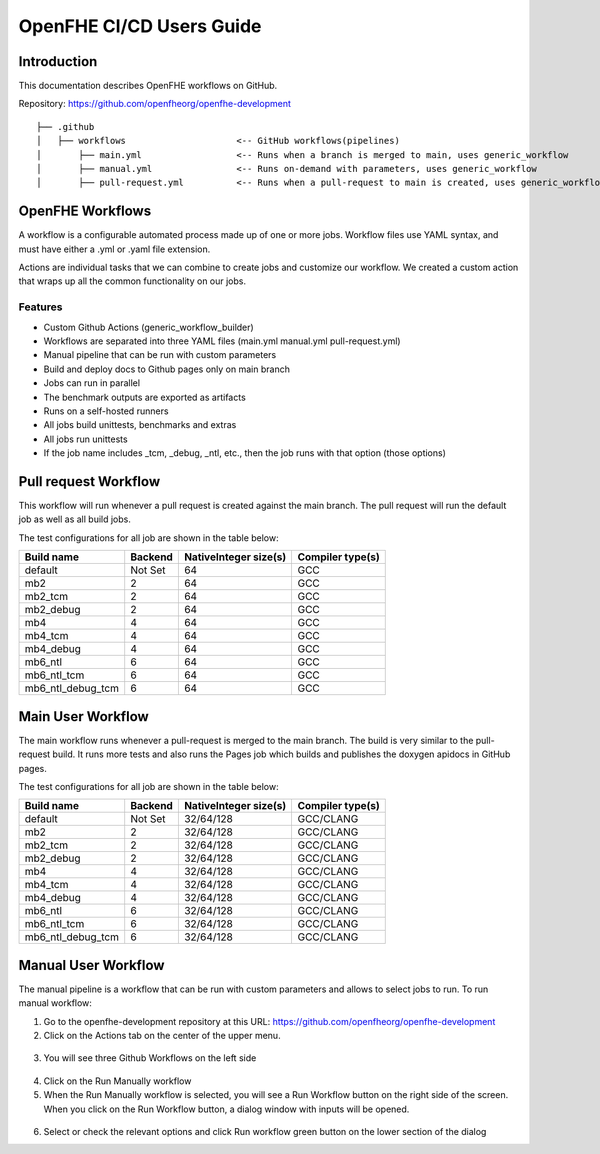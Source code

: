 OpenFHE CI/CD Users Guide
=========================

Introduction
------------

This documentation describes OpenFHE workflows on GitHub.

Repository: https://github.com/openfheorg/openfhe-development

::

   ├── .github
   │   ├── workflows                     <-- GitHub workflows(pipelines)
   │       ├── main.yml                  <-- Runs when a branch is merged to main, uses generic_workflow
   │       ├── manual.yml                <-- Runs on-demand with parameters, uses generic_workflow
   │       ├── pull-request.yml          <-- Runs when a pull-request to main is created, uses generic_workflow

OpenFHE Workflows
-----------------

A workflow is a configurable automated process made up of one or more jobs. Workflow files use YAML syntax,
and must have either a .yml or .yaml file extension.

Actions are individual tasks that we can combine to create jobs and customize our workflow. We created a custom action
that wraps up all the common functionality on our jobs.

Features
~~~~~~~~

-  Custom Github Actions (generic_workflow_builder)
-  Workflows are separated into three YAML files (main.yml manual.yml pull-request.yml)
-  Manual pipeline that can be run with custom parameters
-  Build and deploy docs to Github pages only on main branch
-  Jobs can run in parallel
-  The benchmark outputs are exported as artifacts
-  Runs on a self-hosted runners
-  All jobs build unittests, benchmarks and extras
-  All jobs run unittests
-  If the job name includes _tcm, _debug, _ntl, etc., then the job runs with that option (those options)


.. warning: We need to add multiple runners to support concurrent jobs (one self-hosted runner can only run one job at a time)

Pull request Workflow
---------------------

This workflow will run whenever a pull request is created against the main branch. The pull request will run
the default job as well as all build jobs.

The test configurations for all job are shown in the table below:

+-------------------+---------+---------------+-----------+
| Build name        | Backend | NativeInteger | Compiler  |
|                   |         | size(s)       | type(s)   |
+=========+=========+=========+===============+===========+
| default           | Not Set | 64            | GCC       |
+-------------------+---------+---------------+-----------+
| mb2               | 2       | 64            | GCC       |
+-------------------+---------+---------------+-----------+
| mb2_tcm           | 2       | 64            | GCC       |
+-------------------+---------+---------------+-----------+
| mb2_debug         | 2       | 64            | GCC       |
+-------------------+---------+---------------+-----------+
| mb4               | 4       | 64            | GCC       |
+-------------------+---------+---------------+-----------+
| mb4_tcm           | 4       | 64            | GCC       |
+-------------------+---------+---------------+-----------+
| mb4_debug         | 4       | 64            | GCC       |
+-------------------+---------+---------------+-----------+
| mb6_ntl           | 6       | 64            | GCC       |
+-------------------+---------+---------------+-----------+
| mb6_ntl_tcm       | 6       | 64            | GCC       |
+-------------------+---------+---------------+-----------+
| mb6_ntl_debug_tcm | 6       | 64            | GCC       |
+-------------------+---------+---------------+-----------+

Main User Workflow
------------------

The main workflow runs whenever a pull-request is merged to the main branch. The build is very similar to
the pull-request build. It runs more tests and also runs the Pages job which builds and publishes
the doxygen apidocs in GitHub pages.

The test configurations for all job are shown in the table below:

+-------------------+---------+---------------+-----------+
| Build name        | Backend | NativeInteger | Compiler  |
|                   |         | size(s)       | type(s)   |
+=========+=========+=========+===============+===========+
| default           | Not Set | 32/64/128     | GCC/CLANG |
+-------------------+---------+---------------+-----------+
| mb2               | 2       | 32/64/128     | GCC/CLANG |
+-------------------+---------+---------------+-----------+
| mb2_tcm           | 2       | 32/64/128     | GCC/CLANG |
+-------------------+---------+---------------+-----------+
| mb2_debug         | 2       | 32/64/128     | GCC/CLANG |
+-------------------+---------+---------------+-----------+
| mb4               | 4       | 32/64/128     | GCC/CLANG |
+-------------------+---------+---------------+-----------+
| mb4_tcm           | 4       | 32/64/128     | GCC/CLANG |
+-------------------+---------+---------------+-----------+
| mb4_debug         | 4       | 32/64/128     | GCC/CLANG |
+-------------------+---------+---------------+-----------+
| mb6_ntl           | 6       | 32/64/128     | GCC/CLANG |
+-------------------+---------+---------------+-----------+
| mb6_ntl_tcm       | 6       | 32/64/128     | GCC/CLANG |
+-------------------+---------+---------------+-----------+
| mb6_ntl_debug_tcm | 6       | 32/64/128     | GCC/CLANG |
+-------------------+---------+---------------+-----------+

Manual User Workflow
--------------------

The manual pipeline is a workflow that can be run with custom parameters and allows to select jobs to run.
To run manual workflow:

1. Go to the openfhe-development repository at this URL:
   https://github.com/openfheorg/openfhe-development

2. Click on the Actions tab on the center of the upper menu.

.. figure:: ci_cd_assets/run_manual_workflow_step2.png
   :alt: run_manual_workflow_step2


3. You will see three Github Workflows on the left side

.. figure:: ci_cd_assets/run_manual_workflow_step3.png
   :alt: run_manual_workflow_step3


4. Click on the Run Manually workflow

5. When the Run Manually workflow is selected, you will see a Run
   Workflow button on the right side of the screen. When you click on
   the Run Workflow button, a dialog window with inputs will be opened.

.. figure:: ci_cd_assets/run_manual_workflow_step5.png
   :alt: run_manual_workflow_step5

6. Select or check the relevant options and click Run workflow green
   button on the lower section of the dialog
